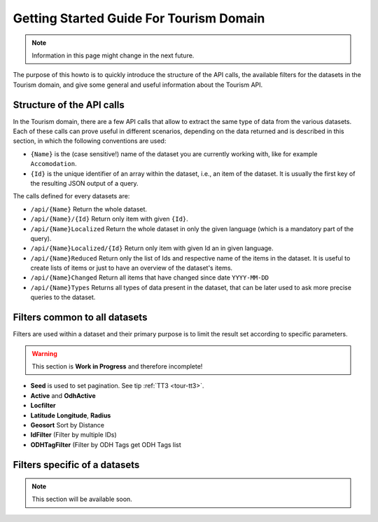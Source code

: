 .. |li| replace:: :literal:`{Id}`

Getting Started Guide For Tourism Domain
========================================


.. note:: Information in this page might change in the next future.
   
The purpose of this howto is to quickly introduce the structure of the
API calls, the available filters for the datasets in the Tourism
domain, and give some general and useful information about the Tourism
API.


.. structure of the API Calls

Structure of the API calls
--------------------------

In the Tourism domain, there are a few API calls that allow to extract
the same type of data from the various datasets. Each of these calls
can prove useful in different scenarios, depending on the data
returned and is described in this section, in which the following
conventions are used:

* :literal:`{Name}` is the (case sensitive!) name of the dataset you are
  currently working with, like for example :literal:`Accomodation`. 
* |li| is the unique identifier of an array within the
  dataset, i.e., an item of the dataset. It is usually the first key
  of the resulting JSON output of a query.

The calls defined for every datasets are:

- :literal:`/api/{Name}` Return the whole dataset.
- :literal:`/api/{Name}/{Id}` Return only item with given |li|\.
- :literal:`/api/{Name}Localized` Return the whole dataset in only
  the given language (which is a mandatory part of the query).
- :literal:`/api/{Name}Localized/{Id}` Return only item with given Id
  an in given language.
- :literal:`/api/{Name}Reduced` Return only the list of Ids and
  respective name of the items in the dataset. It is useful to create
  lists of items or just to have an overview of the dataset's items.
- :literal:`/api/{Name}Changed` Return all items that have changed
  since date :literal:`YYYY-MM-DD`	    
- :literal:`/api/{Name}Types` Returns all types of data present in
  the dataset, that can be later used to ask more precise queries to
  the dataset.

.. common filters

Filters common to all datasets
------------------------------

Filters are used within a dataset and their primary purpose is to
limit the result set according to specific parameters.


.. warning:: This section is :strong:`Work in Progress` and therefore
   incomplete!
   

- :strong:`Seed` is used to set pagination. See tip :ref:`TT3 <tour-tt3>`.
- :strong:`Active` and  :strong:`OdhActive`
- :strong:`Locfilter`
- :strong:`Latitude`  :strong:`Longitude`, :strong:`Radius`
- :strong:`Geosort` Sort by Distance
- :strong:`IdFilter` (Filter by multiple IDs)
- :strong:`ODHTagFilter`  (Filter by ODH Tags get ODH Tags list 

.. filters in each datasets

Filters specific of a datasets
------------------------------

.. note:: This section will be available soon.


..
   Accommodation

   http://tourism.opendatahub.bz.it/api/AccommodationTypes

   Board à per il boardiflter

   Type à per il typefilter

   Category à per il categoryfilter

   Theme à per il themefilter

   Badge à per il badgefilter

   SpecialFeature à per featurefilter



   Qua si trovono tutti “Features” che un accommodation puo avere

   http://tourism.opendatahub.bz.it/api/AccommodationFeatures


   Gastronomy



   http://tourism.opendatahub.bz.it/api/GastronomyTypes
   CategoryCode à categorycodefilter

   Etc…



   Event

   http://tourism.opendatahub.bz.it/api/EventTopics
   eventTopic à topicfilter





   Activity

   http://tourism.opendatahub.bz.it/api/ActivityTypes
   activitytypefilter


   Poi

   http://service.suedtirol.info/api/PoiTypes
   poi type filter




   ODH Activity POI



   Qua ce da dire che ODH Activity Poi é una specie di container di tutti Activities & Pois provvenienti da diverse Sources.

   Qua noi ne dobbiamo parlare internamente perché per un terzo é difficile capire perché esistono 3 Endpoints con Activity + Pois .... magari lascieremo solo questo........



   http://tourism.opendatahub.bz.it/api/ODHActivityPoiTypes
   per il filtro

   type, subtype, poitype







   Articles



   http://tourism.opendatahub.bz.it/api/ArticleTypes
   per l’articlestypefilter




   Common sarebbe il menu dove sono tuti calls con

   -Regions, Metaregions, Districts, Municipality, Skiarea, Skiregion, Tourismassociations etc…

   Common non ha tipi dentro



   Poi esistono ancora



   Webcams

   -Lista di Webcams

